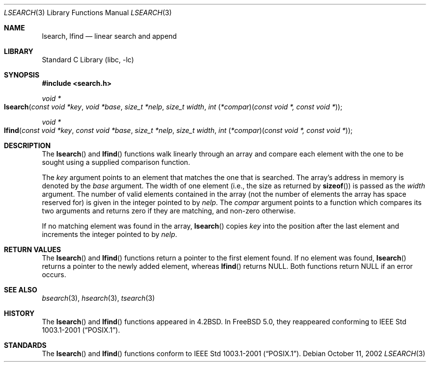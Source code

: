 .\"
.\" Initial implementation:
.\" Copyright (c) 2002 Robert Drehmel
.\" All rights reserved.
.\"
.\" As long as the above copyright statement and this notice remain
.\" unchanged, you can do what ever you want with this file.
.\"
.\" $FreeBSD$
.\"
.Dd October 11, 2002
.Dt LSEARCH 3
.Os
.Sh NAME
.Nm lsearch ,
.Nm lfind
.Nd linear search and append
.Sh LIBRARY
.Lb libc
.Sh SYNOPSIS
.In search.h
.Ft "void *"
.Fo lsearch
.Fa "const void *key" "void *base" "size_t *nelp" "size_t width"
.Fa "int \*[lp]*compar\*[rp]\*[lp]const void *, const void *\*[rp]"
.Fc
.Ft "void *"
.Fo lfind
.Fa "const void *key" "const void *base" "size_t *nelp" "size_t width"
.Fa "int \*[lp]*compar\*[rp]\*[lp]const void *, const void *\*[rp]"
.Fc
.Sh DESCRIPTION
The
.Fn lsearch
and
.Fn lfind
functions walk linearly through an array and compare each element with
the one to be sought using a supplied comparison function.
.Pp
The
.Fa key
argument
points to an element that matches the one that is searched.
The array's address in memory is denoted by the
.Fa base
argument.
The width of one element (i.e., the size as returned by
.Fn sizeof )
is passed as the
.Fa width
argument.
The number of valid elements contained in the array (not the number of
elements the array has space reserved for) is given in the integer pointed
to by
.Fa nelp .
The
.Fa compar
argument points to a function which compares its two arguments and returns
zero if they are matching, and non-zero otherwise.
.Pp
If no matching element was found in the array,
.Fn lsearch
copies
.Fa key
into the position after the last element and increments the
integer pointed to by
.Fa nelp .
.Sh RETURN VALUES
The
.Fn lsearch
and
.Fn lfind
functions
return a pointer to the first element found.
If no element was found,
.Fn lsearch
returns a pointer to the newly added element, whereas
.Fn lfind
returns
.Dv NULL .
Both functions return
.Dv NULL
if an error occurs.
.Sh SEE ALSO
.Xr bsearch 3 ,
.Xr hsearch 3 ,
.Xr tsearch 3
.Sh HISTORY
The
.Fn lsearch
and
.Fn lfind
functions appeared in
.Bx 4.2 .
In
.Fx 5.0 ,
they reappeared conforming to
.St -p1003.1-2001 .
.Sh STANDARDS
The
.Fn lsearch
and
.Fn lfind
functions conform to
.St -p1003.1-2001 .
